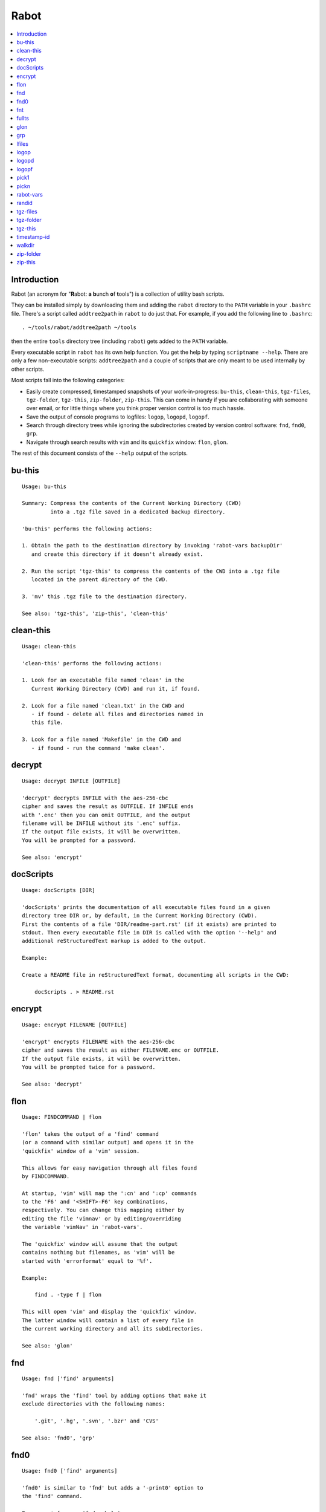 Rabot
=====

.. contents::
    :local:
    :backlinks: none

Introduction
------------

Rabot (an acronym for "**R**\ abot: **a** **b**\ unch **o**\ f **t**\ ools") is a collection of utility bash scripts.

They can be installed simply by downloading them and adding the ``rabot`` directory to the ``PATH`` variable in your ``.bashrc`` file. There's a script called ``addtree2path`` in ``rabot`` to do just that.
For example, if you add the following line to ``.bashrc``:

::

    . ~/tools/rabot/addtree2path ~/tools

then the entire ``tools`` directory tree (including ``rabot``) gets added to the ``PATH`` variable.

Every executable script in ``rabot`` has its own help function. You get the help by typing ``scriptname --help``. There are only a few non-executable scripts: ``addtree2path`` and a couple of scripts that are only meant to be used internally by other scripts.

Most scripts fall into the following categories:

* Easily create compressed, timestamped snapshots of your work-in-progress: ``bu-this``, ``clean-this``, ``tgz-files``, ``tgz-folder``, ``tgz-this``, ``zip-folder``, ``zip-this``. This can come in handy if you are collaborating with someone over email, or for little things where you think proper version control is too much hassle.
* Save the output of console programs to logfiles: ``logop``, ``logopd``, ``logopf``.
* Search through directory trees while ignoring the subdirectories created by version control software: ``fnd``, ``fnd0``, ``grp``.
* Navigate through search results with ``vim`` and its ``quickfix`` window: ``flon``, ``glon``.

The rest of this document consists of the ``--help`` output of the scripts.

bu-this
-------
::

  Usage: bu-this

  Summary: Compress the contents of the Current Working Directory (CWD)
           into a .tgz file saved in a dedicated backup directory.

  'bu-this' performs the following actions:

  1. Obtain the path to the destination directory by invoking 'rabot-vars backupDir'
     and create this directory if it doesn't already exist.

  2. Run the script 'tgz-this' to compress the contents of the CWD into a .tgz file
     located in the parent directory of the CWD.

  3. 'mv' this .tgz file to the destination directory.

  See also: 'tgz-this', 'zip-this', 'clean-this'

clean-this
----------
::

  Usage: clean-this

  'clean-this' performs the following actions:

  1. Look for an executable file named 'clean' in the
     Current Working Directory (CWD) and run it, if found.

  2. Look for a file named 'clean.txt' in the CWD and
     - if found - delete all files and directories named in
     this file.

  3. Look for a file named 'Makefile' in the CWD and
     - if found - run the command 'make clean'.

decrypt
-------
::

  Usage: decrypt INFILE [OUTFILE]

  'decrypt' decrypts INFILE with the aes-256-cbc
  cipher and saves the result as OUTFILE. If INFILE ends
  with '.enc' then you can omit OUTFILE, and the output
  filename will be INFILE without its '.enc' suffix.
  If the output file exists, it will be overwritten.
  You will be prompted for a password.

  See also: 'encrypt'

docScripts
----------
::

  Usage: docScripts [DIR]

  'docScripts' prints the documentation of all executable files found in a given
  directory tree DIR or, by default, in the Current Working Directory (CWD).
  First the contents of a file 'DIR/readme-part.rst' (if it exists) are printed to
  stdout. Then every executable file in DIR is called with the option '--help' and
  additional reStructuredText markup is added to the output.

  Example:

  Create a README file in reStructuredText format, documenting all scripts in the CWD:

      docScripts . > README.rst


encrypt
-------
::

  Usage: encrypt FILENAME [OUTFILE]

  'encrypt' encrypts FILENAME with the aes-256-cbc
  cipher and saves the result as either FILENAME.enc or OUTFILE.
  If the output file exists, it will be overwritten.
  You will be prompted twice for a password.

  See also: 'decrypt'

flon
----
::

  Usage: FINDCOMMAND | flon

  'flon' takes the output of a 'find' command
  (or a command with similar output) and opens it in the
  'quickfix' window of a 'vim' session.

  This allows for easy navigation through all files found
  by FINDCOMMAND.

  At startup, 'vim' will map the ':cn' and ':cp' commands
  to the 'F6' and '<SHIFT>-F6' key combinations,
  respectively. You can change this mapping either by
  editing the file 'vimnav' or by editing/overriding
  the variable 'vimNav' in 'rabot-vars'.

  The 'quickfix' window will assume that the output
  contains nothing but filenames, as 'vim' will be
  started with 'errorformat' equal to '%f'.

  Example:

      find . -type f | flon

  This will open 'vim' and display the 'quickfix' window.
  The latter window will contain a list of every file in
  the current working directory and all its subdirectories.

  See also: 'glon'

fnd
---
::

  Usage: fnd ['find' arguments]

  'fnd' wraps the 'find' tool by adding options that make it
  exclude directories with the following names:

      '.git', '.hg', '.svn', '.bzr' and 'CVS'

  See also: 'fnd0', 'grp'

fnd0
----
::

  Usage: fnd0 ['find' arguments]

  'fnd0' is similar to 'fnd' but adds a '-print0' option to
  the 'find' command.

  For more info, see 'fnd --help'.

fnt
---
::

  Usage: fnt DIRECTORY [FILE EXTENSIONS]

  'fnt' wraps the 'fnd' script by searching in
  DIRECTORY for filenames with extensions given as a list
  of arguments.

  Directory names having any of the given extensions are
  not listed.

  The string matching of extensions is case-insensitive.

  Example:
      $ fnt . cpp h
      ./utils.h
      ./main.cpp
      ./utils.cpp

  See also: 'fnd', 'fnd0', 'grp'

fullts
------
::

  Usage: fullts [FILE]

  'fullts' displays the current time in the format:
  'YYYMMDDhhmmss'. If the argument FILE is given, it displays
  the timestamp of FILE in this format.

  See also: 'timestamp-id'

glon
----
::

  Usage: GREPCOMMAND | glon

  'glon' takes the output of a 'grep' command
  (or a command with similar output) and opens it in the
  'quickfix' window of a 'vim' session.

  This allows for easy navigation through all matching
  lines found by GREPCOMMAND.

  At startup, 'vim' will map the ':cn' and ':cp' commands
  to the 'F6' and '<SHIFT>-F6' key combinations,
  respectively. You can change this mapping either by
  editing the file 'vimnav' or by editing/overriding
  the variable 'vimNav' in 'rabot-vars'.

  The 'quickfix' window will assume the following format
  for the output lines:

      '%f:%l:%m'

  where '%f' is the filename, '%l' is the linenumber and
  '%m' is the rest of the line.

  If 'grep' is used as the command, the option '-n' must
  be used in order to produce this format.

  Example:

       grp rabot . | glon

  This makes use of the 'grep' wrapper script called 'grp'.
  Vim will be started and the quickfix window will be
  displayed, containing a list of all occurences of the
  search term 'rabot' found in files of the current working
  directory and its subdirectories.

  See also: 'flon'

grp
---
::

  Usage: grp [OPTIONS] REGEX DIRECTORY

  'grp' wraps the 'grep' tool by adding the options: '-nrIP'.

  This means, respectively: display line numbers, search recursively
  through the directory tree, skip binary files and use the PCRE regex
  flavour.

  Additionally, directories named '.git', '.hg', '.svn', '.bzr' or 'CVS'
  will be skipped during the search and output will be displayed in
  colour.

  See also: 'fnd'

lfiles
------
::

  Usage: lfiles [DIR]

  'lfiles' outputs the full paths to all regular files in
  the directory DIR (or the current working directory if
  the argument is omitted), one file per line and sorted by
  modification time in reverse chronological order (newest
  first). This output can be useful as input to other tools,
  like 'pickn' or 'pick1'.

  Examples:

  List log files created by 'logop':

      $ lfiles ~/log
      /home/user/log/20161120205104_tBS.txt
      /home/user/log/20161120153503_zyW.txt
      /home/user/log/20161120153224_sFf.txt

  Choose one log file to view:

      $ lfiles ~/log | pick1 | xargs -r less

  See also: 'pick1', 'pickn', 'logop'

logop
-----
::

  Usage:
      first form:
          logop COMMAND [ARG1]...

      second form:
          COMMAND [ARG1]... | logop

  In the first form, 'logop' invokes the command string and sends
  its output (both stdout and stderr) to two different targets: stdout and a
  logfile.

  In the second form, the stdout of the command is piped to 'logop',
  where it is duplicated over stdout and a logfile. If you want to log stderr
  too, redirect it to stdout first, like this:

      COMMAND [ARG1]... 2>&1 | logop

  In addition to passing on the output of the command, 'logop'
  adds a header and a footer section with supplementary information. If the
  second form is used however, this information will not contain the command
  string that has been invoked nor the exit status of the command.

  The logfile is saved in the folder obtained from invoking 'rabot-vars logDir'.
  The filename of the logfile has the following form:

      YYYYMMDDhhmmss_RND.txt

  The part before the extension is the current time and a random alphanumerical
  string, as explained in 'timestamp-id --help'.

  In the log directory a symbolic link called 'latest' will be created or updated
  pointing to the newly created logfile.

  Examples:

  A minimal sample of the first form:

      user@host ~ $ logop echo Hello
      ==== Start log: 2014-05-23 22:31:09
      ==== Logscript: /home/user/tools/rabot/logop/logop
      ==== Command: echo Hello
      ==== Working directory: /home/user
      ==== Logfile: /home/user/log/20140523223109_f4w.txt

      Hello

      ==== Exit status: 0
      ==== Elapsed: 0.00 seconds
      ==== End log: 2014-05-23 22:31:09

  A minimal sample of the second form:

      user@host ~ $ echo Hello | logop
      ==== Start log: 2014-05-23 22:34:24
      ==== Logscript: /home/user/tools/rabot/logop/logop
      ==== Working directory: /home/user
      ==== Logfile: /home/user/log/20140523223423_q5n.txt

      Hello

      ==== Elapsed: 0.00 seconds
      ==== End log: 2014-05-23 22:34:24

  See also: 'logopd', 'logopf'

logopd
------
::

  Usage:
      first form:
          logopd DIR COMMAND [ARG1]...

      second form:
          COMMAND [ARG1]... | logopd DIR

  The behavior of 'logopd' is similar to 'logop', with the
  following differences:

  - An extra 'DIR' argument will override the value provided by
    'rabot-vars logDir'.

  - The symlink called 'latest.txt' in the default log directory will
    not be updated. Instead, a 'latest.txt' symlink is created/updated
    in the 'DIR' directory.

  For more info, see: 'logop --help'

  A minimal sample of the first form:

      user@host ~ $ logopd mylogdir echo Hello
      ==== Start log: 2014-05-23 22:37:40
      ==== Logscript: /home/user/tools/rabot/logop/logopd
      ==== Command: echo Hello
      ==== Working directory: /home/user
      ==== Logfile: /home/user/mylogdir/20140523223740_8yo.txt

      Hello

      ==== Exit status: 0
      ==== Elapsed: 0.00 seconds
      ==== End log: 2014-05-23 22:37:40

  A minimal sample of the second form:

      user@host ~ $ echo Hello | logopd mylogdir
      ==== Start log: 2014-05-23 22:38:17
      ==== Logscript: /home/user/tools/rabot/logop/logopd
      ==== Working directory: /home/user
      ==== Logfile: /home/user/mylogdir/20140523223817_0r0.txt

      Hello

      ==== Elapsed: 0.00 seconds
      ==== End log: 2014-05-23 22:38:17

  See also: 'logop', 'logopf'

logopf
------
::

  Usage:
      first form:
          logopf FILE COMMAND [ARG1]...

      second form:
          COMMAND [ARG1]... | logopf FILE

  The behavior of 'logopf' is similar to 'logop', with the
  following differences:

  - An extra 'FILE' argument specifies the logfile. 'logopf'
    never deletes the contents of this file but only appends to it.

  - No symlink 'latest.txt' is created or updated.

  For more info, see: 'logop --help'

  A minimal sample of the first form:

      user@host ~ $ logopf mylogfile.txt echo Hello
      ==== Start log: 2014-05-23 22:43:03
      ==== Logscript: /home/user/tools/rabot/logop/logopf
      ==== Command: echo Hello
      ==== Working directory: /home/user
      ==== Logfile: /home/user/mylogfile.txt

      Hello

      ==== Exit status: 0
      ==== Elapsed: 0.00 seconds
      ==== End log: 2014-05-23 22:43:03

  A minimal sample of the second form:

      user@host ~ $ echo Hello | logopf mylogfile.txt
      ==== Start log: 2014-05-23 22:43:18
      ==== Logscript: /home/user/tools/rabot/logop/logopf
      ==== Working directory: /home/user
      ==== Logfile: /home/user/mylogfile.txt

      Hello

      ==== Elapsed: 0.00 seconds
      ==== End log: 2014-05-23 22:43:18

  See also: 'logop', 'logopd'

pick1
-----
::

  Usage: pick1 [TEXT]

  'pick1' reads from stdin and after reaching EOF
  displays a dialog box with all lines read as items in a
  menu. When you select an item, 'pick1' prints
  the item on stdout and terminates.

  When pressing Cancel 'pick1' terminates without
  printing any output.

  With the optional argument TEXT you can put an explanatory
  text in the dialog. The default is the empty string.

  This script depends on the command-line tool 'dialog'.

  Examples:

  Choose one file in ~/log to view with 'less':

      $ lfiles ~/log | pick1 | xargs less

  See also: 'pickn', 'lfiles'

pickn
-----
::

  Usage: pickn [TEXT] [STATUS]

  'pickn' reads from stdin and after reaching EOF displays
  a dialog box with all lines read as selectable items.
  You can select or deselect every item individually.
  When you press OK, 'pickn' prints a list of the selected
  items on stdout, one item per line, and terminates.

  When pressing Cancel 'pickn' terminates without printing
  any output.

  With the optional argument TEXT you can put an explanatory
  text in the dialog. The default is the empty string.

  STATUS determines the initial state of the items. 'off' for
  deselected and 'on' for selected. Default is 'off'.

  This script depends on the command-line tool 'dialog'.

  Examples:

  Choose a couple of files in ~/log to remove:

      $ lfiles ~/log | pickn | xargs rm

  TODO: 'git add' example

  See also: 'pick1', 'lfiles'


rabot-vars
----------
::

  Usage: rabot-vars VARNAME

  'rabot-vars' collects some configuration settings of 'rabot'.

  It will output the value of the variable whose name is specified
  as a command-line argument.

  These values can be overridden outside 'rabot-vars' by redefining
  the variable before calling this script. For example:

      $ rabot-vars logDir
      MyNormalLogDir
      $ export logDir=MySpecialLogDir
      $ rabot-vars logDir
      MySpecialLogDir

  The value of the variables can also be changed permanently by editing
  'rabot-vars'.

  For a list of all variables defined by 'rabot-vars' and
  their values, see the source code of the script.

  If you are a first-time user of rabot, you probably might want to edit
  this script to change the default values of some of the variables.

randid
------
::

  Usage: randid [LENGTH]

  'randid' prints a random alphanumerical string of
  LENGTH characters (3 by default).

  Example:

      user@host ~ $ randid 5
      mx2ft

tgz-files
---------
::

  Usage: tgz-files FILELIST DESTDIR [PREFIX]

  'tgz-files' reads the file FILELIST and creates a .tgz file
  (with the command 'tar') containing all files and directories
  listed in FILELIST.

  FILELIST must contain one path to a file or directory per line.
  Paths can be either absolute or relative to the current working
  directory.

  If a path starts with '~', the tilde will be
  replaced with the value of $HOME (on this system: /home/bert)
  before being passed to 'tar'.

  Inside the created .tgz file, all paths will be absolute, even
  the paths that were relative in the FILELIST.

  The directory DESTDIR will be created if it does not exist.

  The name of the destination file will be in the format:
      YYYYMMDDhhmmss_rnd.tgz
  where 'YYYYMMDDhhmmss' is the creation time of the .tgz file
  and 'rnd' is a random 3-character string consisting of numerals
  and/or lowercase letters. If a third argument 'PREFIX' is
  specified, the filename will be:
      PREFIX_YYYYMMDDhhmmss_rnd.tgz

  Example:

  With a file 'filelist.txt' containing the following two lines:
      one.txt
      two.txt

  The command and its output look like this:
      user@host ~ $ tgz-files filelist.txt .
      /home/user/one.txt
      /home/user/two.txt
      /home/user/20140519142819_5sp.tgz

  See also: 'tgz-folder', 'tgz-this'

tgz-folder
----------
::

  Usage: tgz-folder FOLDER DESTDIR [PREFIX]

  'tgz-folder' compresses the directory FOLDER to a .tgz file and saves
  the latter in the directory DESTDIR.

  The filename has the following pattern:

      'NAME_YYYMMDDhhmmss_RND.tgz'

  where 'NAME' is either equal to the name of 'FOLDER' or to 'PREFIX' if the
  latter argument is given, 'YYYMMDDhhmmss' is the current datetime and 'RND'
  is a 3-character random alphanumerical string.

  The directory DESTDIR will be created if it does not exist.

  Paths inside the .tgz file will be relative to the current working directory.

  Example:

      user@host ~ $ tgz-folder somedir/myfolder .
      /home/user/myfolder_20140522224511_fw0.tgz

  See also: 'tgz-files', 'tgz-this'

tgz-this
--------
::

  Usage: tgz-this

  Compress the contents of the Current Working Directory (CWD)
  to a .tgz file stored in its parent directory.

  'tgz-this' performs the following actions:

  1. Remove temporary files from the CWD by running the script
     'clean-this'.

  2. 'cd' into the parent directory of the CWD and run
     the script 'tgz-folder' on the former CWD.

  Example:

      user@host ~/myfolder $ tgz-this
      /home/user/myfolder_20140522221601_5ve.tgz

  See also: 'tgz-folder', 'tgz-files'

timestamp-id
------------
::

  Usage: timestamp-id

  'timestamp-id' will print the current time plus a
  3-character random alphanumerical string in the following way:

      YYYYMMDDhhmmss_RND

  where 'YYYYMMDDhhmmss' is the timestamp (produced by 'fullts')
  and 'RND' is the random string (produced by 'randid').

  Example:

      user@host ~ $ timestamp-id
      20140328133629_1oy

  See also: 'fullts', 'randid'

walkdir
-------
::

  Usage: walkdir DIR COMMAND [ARG1]...

  'walkdir' performs COMMAND with its arguments in
  every directory of the tree rooted in DIR.

  Example:

      user@host / $ walkdir ~ pwd
      /home/user
      /home/user/mydir
      /home/user/myotherdir


zip-folder
----------
::

  Usage: zip-folder FOLDER DESTDIR [PREFIX]

  'zip-folder' compresses the directory FOLDER to a .zip file and saves
  the latter in the directory DESTDIR.

  The filename has the following pattern:

      'NAME_YYYMMDDhhmmss_RND.zip'

  where 'NAME' is either equal to the name of 'FOLDER' or to 'PREFIX' if the
  latter argument is given, 'YYYMMDDhhmmss' is the current datetime and 'RND'
  is a 3-character random alphanumerical string.

  The directory DESTDIR will be created if it does not exist.

  Paths inside the .zip file will be relative to the current working directory.

  Example:

      user@host ~ $ zip-folder somedir/myfolder .
      /home/user/myfolder_20140522224809_m94.zip

  See also: 'zip-this', 'tgz-folder', 'tgz-this'

zip-this
--------
::

  Usage: zip-this

  Compress the contents of the Current Working Directory (CWD)
  to a .zip file stored in its parent directory.

  'zip-this' performs the following actions:

  1. Remove temporary files from the CWD by running the script
     'clean-this'.

  2. 'cd' into the parent directory of the CWD and run
     the script 'zip-folder' on the former CWD.

  Example:

      user@host ~/myfolder $ zip-this
      /home/user/myfolder_20140522225226_0fg.zip

  See also: 'zip-folder', 'tgz-this'

